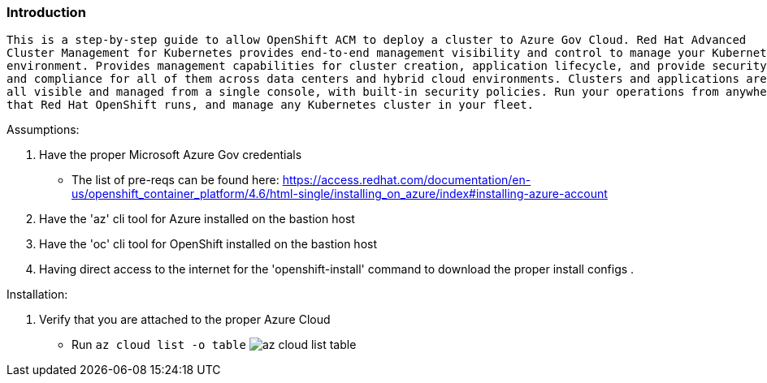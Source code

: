 === Introduction
-------
This is a step-by-step guide to allow OpenShift ACM to deploy a cluster to Azure Gov Cloud. Red Hat Advanced
Cluster Management for Kubernetes provides end-to-end management visibility and control to manage your Kubernetes
environment. Provides management capabilities for cluster creation, application lifecycle, and provide security
and compliance for all of them across data centers and hybrid cloud environments. Clusters and applications are
all visible and managed from a single console, with built-in security policies. Run your operations from anywhere
that Red Hat OpenShift runs, and manage any Kubernetes cluster in your fleet.
-------


.Assumptions:
  . Have the proper Microsoft Azure Gov credentials
    - The list of pre-reqs can be found here: https://access.redhat.com/documentation/en-us/openshift_container_platform/4.6/html-single/installing_on_azure/index#installing-azure-account
  . Have the 'az' cli tool for Azure installed on the bastion host
  . Have the 'oc' cli tool for OpenShift installed on the bastion host
  . Having direct access to the internet for the 'openshift-install' command to download the proper install configs
  .

.Installation:
   . Verify that you are attached to the proper Azure Cloud
    - Run `az cloud list -o table`
    image:images/az-cloud-list-table.png[]
